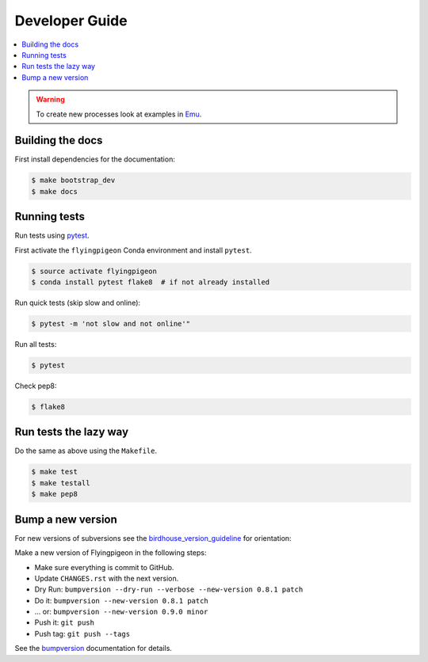 .. _devguide:

Developer Guide
===============

.. contents::
    :local:
    :depth: 1

.. WARNING:: To create new processes look at examples in Emu_.

Building the docs
-----------------

First install dependencies for the documentation:

.. code-block:: sh

  $ make bootstrap_dev
  $ make docs

.. _testing:

Running tests
-------------

Run tests using `pytest`_.

First activate the ``flyingpigeon`` Conda environment and install ``pytest``.

.. code-block:: sh

   $ source activate flyingpigeon
   $ conda install pytest flake8  # if not already installed

Run quick tests (skip slow and online):

.. code-block:: sh

    $ pytest -m 'not slow and not online'"

Run all tests:

.. code-block:: sh

    $ pytest

Check pep8:

.. code-block:: sh

    $ flake8

Run tests the lazy way
----------------------

Do the same as above using the ``Makefile``.

.. code-block:: sh

    $ make test
    $ make testall
    $ make pep8

Bump a new version
------------------

For new versions of subversions see the birdhouse_version_guideline_ for orientation:

Make a new version of Flyingpigeon in the following steps:

* Make sure everything is commit to GitHub.
* Update ``CHANGES.rst`` with the next version.
* Dry Run: ``bumpversion --dry-run --verbose --new-version 0.8.1 patch``
* Do it: ``bumpversion --new-version 0.8.1 patch``
* ... or: ``bumpversion --new-version 0.9.0 minor``
* Push it: ``git push``
* Push tag: ``git push --tags``

See the bumpversion_ documentation for details.

.. _birdhouse_version_guideline: https://birdhouse.readthedocs.io/en/latest/dev_guide.html
.. _bumpversion: https://pypi.org/project/bumpversion/
.. _pytest: https://docs.pytest.org/en/latest/
.. _Emu: https://github.com/bird-house/emu

